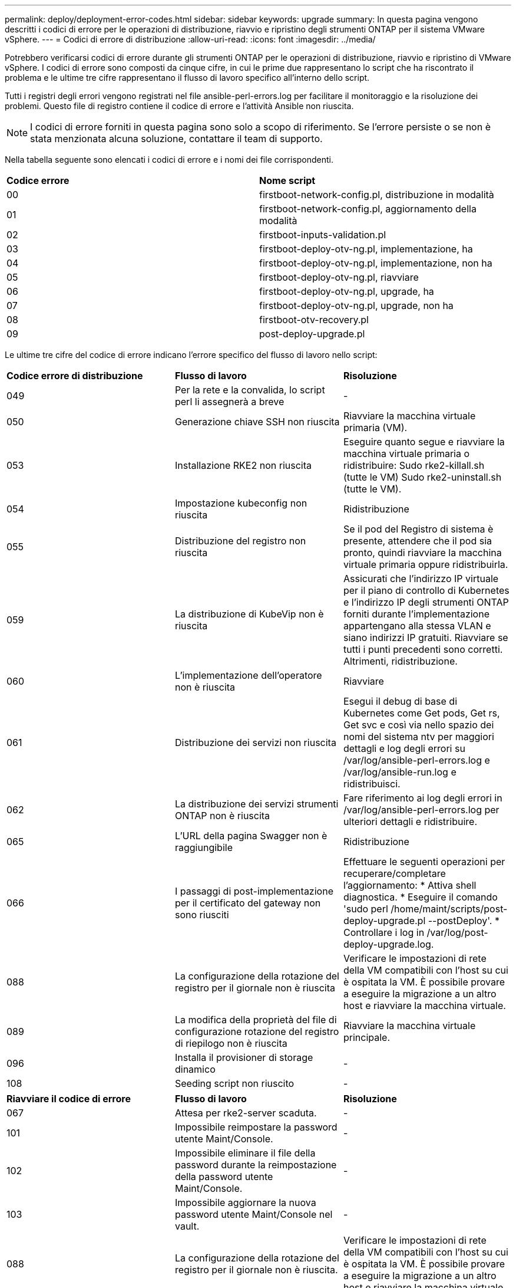 ---
permalink: deploy/deployment-error-codes.html 
sidebar: sidebar 
keywords: upgrade 
summary: In questa pagina vengono descritti i codici di errore per le operazioni di distribuzione, riavvio e ripristino degli strumenti ONTAP per il sistema VMware vSphere. 
---
= Codici di errore di distribuzione
:allow-uri-read: 
:icons: font
:imagesdir: ../media/


[role="lead"]
Potrebbero verificarsi codici di errore durante gli strumenti ONTAP per le operazioni di distribuzione, riavvio e ripristino di VMware vSphere.
I codici di errore sono composti da cinque cifre, in cui le prime due rappresentano lo script che ha riscontrato il problema e le ultime tre cifre rappresentano il flusso di lavoro specifico all'interno dello script.

Tutti i registri degli errori vengono registrati nel file ansible-perl-errors.log per facilitare il monitoraggio e la risoluzione dei problemi. Questo file di registro contiene il codice di errore e l'attività Ansible non riuscita.


NOTE: I codici di errore forniti in questa pagina sono solo a scopo di riferimento. Se l'errore persiste o se non è stata menzionata alcuna soluzione, contattare il team di supporto.

Nella tabella seguente sono elencati i codici di errore e i nomi dei file corrispondenti.

|===


| *Codice errore* | *Nome script* 


| 00 | firstboot-network-config.pl, distribuzione in modalità 


| 01 | firstboot-network-config.pl, aggiornamento della modalità 


| 02 | firstboot-inputs-validation.pl 


| 03 | firstboot-deploy-otv-ng.pl, implementazione, ha 


| 04 | firstboot-deploy-otv-ng.pl, implementazione, non ha 


| 05 | firstboot-deploy-otv-ng.pl, riavviare 


| 06 | firstboot-deploy-otv-ng.pl, upgrade, ha 


| 07 | firstboot-deploy-otv-ng.pl, upgrade, non ha 


| 08 | firstboot-otv-recovery.pl 


| 09 | post-deploy-upgrade.pl 
|===
Le ultime tre cifre del codice di errore indicano l'errore specifico del flusso di lavoro nello script:

|===


| *Codice errore di distribuzione* | *Flusso di lavoro* | *Risoluzione* 


| 049 | Per la rete e la convalida, lo script perl li assegnerà a breve | - 


| 050 | Generazione chiave SSH non riuscita | Riavviare la macchina virtuale primaria (VM). 


| 053 | Installazione RKE2 non riuscita | Eseguire quanto segue e riavviare la macchina virtuale primaria o ridistribuire:
Sudo rke2-killall.sh (tutte le VM)
Sudo rke2-uninstall.sh (tutte le VM). 


| 054 | Impostazione kubeconfig non riuscita | Ridistribuzione 


| 055 | Distribuzione del registro non riuscita | Se il pod del Registro di sistema è presente, attendere che il pod sia pronto, quindi riavviare la macchina virtuale primaria oppure ridistribuirla. 


| 059 | La distribuzione di KubeVip non è riuscita | Assicurati che l'indirizzo IP virtuale per il piano di controllo di Kubernetes e l'indirizzo IP degli strumenti ONTAP forniti durante l'implementazione appartengano alla stessa VLAN e siano indirizzi IP gratuiti. Riavviare se tutti i punti precedenti sono corretti. Altrimenti, ridistribuzione. 


| 060 | L'implementazione dell'operatore non è riuscita | Riavviare 


| 061 | Distribuzione dei servizi non riuscita | Esegui il debug di base di Kubernetes come Get pods, Get rs, Get svc e così via nello spazio dei nomi del sistema ntv per maggiori dettagli e log degli errori su /var/log/ansible-perl-errors.log e /var/log/ansible-run.log e ridistribuisci. 


| 062 | La distribuzione dei servizi strumenti ONTAP non è riuscita | Fare riferimento ai log degli errori in /var/log/ansible-perl-errors.log per ulteriori dettagli e ridistribuire. 


| 065 | L'URL della pagina Swagger non è raggiungibile | Ridistribuzione 


| 066 | I passaggi di post-implementazione per il certificato del gateway non sono riusciti | Effettuare le seguenti operazioni per recuperare/completare l'aggiornamento: * Attiva shell diagnostica. * Eseguire il comando 'sudo perl /home/maint/scripts/post-deploy-upgrade.pl --postDeploy'. * Controllare i log in /var/log/post-deploy-upgrade.log. 


| 088 | La configurazione della rotazione del registro per il giornale non è riuscita | Verificare le impostazioni di rete della VM compatibili con l'host su cui è ospitata la VM. È possibile provare a eseguire la migrazione a un altro host e riavviare la macchina virtuale. 


| 089 | La modifica della proprietà del file di configurazione rotazione del registro di riepilogo non è riuscita | Riavviare la macchina virtuale principale. 


| 096 | Installa il provisioner di storage dinamico | - 


| 108 | Seeding script non riuscito | - 
|===
|===


| *Riavviare il codice di errore* | *Flusso di lavoro* | *Risoluzione* 


| 067 | Attesa per rke2-server scaduta. | - 


| 101 | Impossibile reimpostare la password utente Maint/Console. | - 


| 102 | Impossibile eliminare il file della password durante la reimpostazione della password utente Maint/Console. | - 


| 103 | Impossibile aggiornare la nuova password utente Maint/Console nel vault. | - 


| 088 | La configurazione della rotazione del registro per il giornale non è riuscita. | Verificare le impostazioni di rete della VM compatibili con l'host su cui è ospitata la VM. È possibile provare a eseguire la migrazione a un altro host e riavviare la macchina virtuale. 


| 089 | La modifica della proprietà del file di configurazione rotazione del registro di riepilogo non è riuscita. | Riavviare l'VM. 
|===